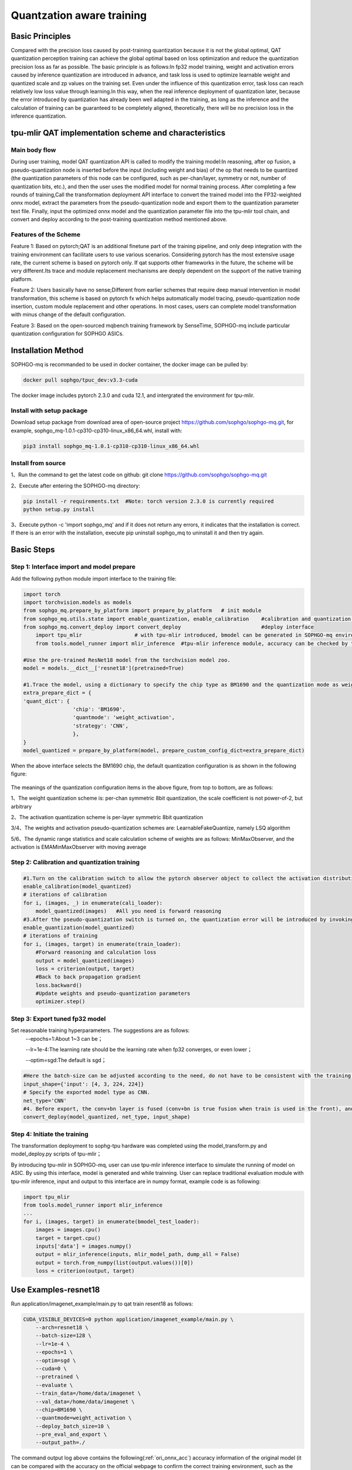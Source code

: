 Quantzation aware training
============================

Basic Principles
--------------------
Compared with the precision loss caused by post-training quantization because it is not the global optimal, QAT quantization perception training can achieve the global optimal based on loss optimization and reduce the quantization precision loss as far as possible. The basic principle is as follows:In fp32 model training, weight and activation errors caused by inference quantization are introduced in advance, and task loss is used to optimize learnable weight and quantized scale and zp values on the training set. Even under the influence of this quantization error, task loss can reach relatively low loss value through learning.In this way, when the real inference deployment of quantization later, because the error introduced by quantization has already been well adapted in the training, as long as the inference and the calculation of training can be guaranteed to be completely aligned, theoretically, there will be no precision loss in the inference quantization.

tpu-mlir QAT implementation scheme and characteristics
-------------------------------------------------------
Main body flow
~~~~~~~~~~~~~~~~~~~~~~~~~~~~~~~~~~~~~~~~~~~~~~~~~~
During user training, model QAT quantization API is called to modify the training model:In reasoning, after op fusion, a pseudo-quantization node is inserted before the input (including weight and bias) of the op that needs to be quantized (the quantization parameters of this node can be configured, such as per-chan/layer, symmetry or not, number of quantization bits, etc.), and then the user uses the modified model for normal training process. After completing a few rounds of training,Call the transformation deployment API interface to convert the trained model into the FP32-weighted onnx model, extract the parameters from the pseudo-quantization node and export them to the quantization parameter text file. Finally, input the optimized onnx model and the quantization parameter file into the tpu-mlir tool chain, and convert and deploy according to the post-training quantization method mentioned above.

Features of the Scheme
~~~~~~~~~~~~~~~~~~~~~~~~~~~~~~~~~~~~~~~~~~~~~~~~~~~
Feature 1: Based on pytorch;QAT is an additional finetune part of the training pipeline, and only deep integration with the training environment can facilitate users to use various scenarios. Considering pytorch has the most extensive usage rate, the current scheme is based on pytorch only. If qat supports other frameworks in the future, the scheme will be very different.Its trace and module replacement mechanisms are deeply dependent on the support of the native training platform.

Feature 2: Users basically have no sense;Different from earlier schemes that require deep manual intervention in model transformation, this scheme is based on pytorch fx which helps automatically model tracing, pseudo-quantization node insertion, custom module replacement and other operations. In most cases, users can complete model transformation with minus change of the default configuration.

Feature 3: Based on the open-sourced mqbench training framework by SenseTime, SOPHGO-mq include particular quantization configuration for SOPHGO ASICs.


Installation Method
---------------------------------------------------

SOPHGO-mq is recommanded to be used in docker container, the docker image can be pulled by:


.. code-block:: shell

    docker pull sophgo/tpuc_dev:v3.3-cuda

The docker image includes pytorch 2.3.0 and cuda 12.1, and intergrated the environment for tpu-mlir.

Install with setup package
~~~~~~~~~~~~~~~~~~~~~~~~~~~~~~~~~~~~~~~~~~~~~~~~~~~
Download setup package from download area of open-source project https://github.com/sophgo/sophgo-mq.git, for example, sophgo_mq-1.0.1-cp310-cp310-linux_x86_64.whl, install with:

.. code-block:: shell

    pip3 install sophgo_mq-1.0.1-cp310-cp310-linux_x86_64.whl


Install from source
~~~~~~~~~~~~~~~~~~~~~~~~~~~~~~~~~~~~~~~~~~~~~~~~~~~
1、Run the command to get the latest code on github: git clone https://github.com/sophgo/sophgo-mq.git

2、Execute after entering the SOPHGO-mq directory:

.. code-block:: shell

       pip install -r requirements.txt  #Note: torch version 2.3.0 is currently required
       python setup.py install

3、Execute python -c 'import sophgo_mq' and if it does not return any errors, it indicates that the installation is correct. If there is an error with the installation, execute pip uninstall sophgo_mq to uninstall it and then try again.





Basic Steps
------------------------------------------------
Step 1: Interface import and model prepare
~~~~~~~~~~~~~~~~~~~~~~~~~~~~~~~~~~~~~~~~~~~~~~~~

Add the following python module import interface to the training file:

.. code-block:: python

    import torch
    import torchvision.models as models
    from sophgo_mq.prepare_by_platform import prepare_by_platform   # init module
    from sophgo_mq.utils.state import enable_quantization, enable_calibration    #calibration and quantization switch
    from sophgo_mq.convert_deploy import convert_deploy                          #deploy interface
	import tpu_mlir			# with tpu-mlir introduced, bmodel can be generated in SOPHGO-mq environment
	from tools.model_runner import mlir_inference  #tpu-mlir inference module, accuracy can be checked by tpu-mlir inference module

    #Use the pre-trained ResNet18 model from the torchvision model zoo.
    model = models.__dict__['resnet18'](pretrained=True)

    #1.Trace the model, using a dictionary to specify the chip type as BM1690 and the quantization mode as weight_activation. In this quantization mode, both weights and activations are quantized. Specify the quantization strategy for CNN type.
    extra_prepare_dict = {
    'quant_dict': {
                    'chip': 'BM1690',
                    'quantmode': 'weight_activation',
                    'strategy': 'CNN',
                    },
    }
    model_quantized = prepare_by_platform(model, prepare_custom_config_dict=extra_prepare_dict)


When the above interface selects the BM1690 chip, the default quantization configuration is as shown in the following figure:

.. figure:: ../assets/bm1690_default_para.png
   :align: center

The meanings of the quantization configuration items in the above figure, from top to bottom, are as follows:

1、The weight quantization scheme is: per-chan symmetric 8bit quantization, the scale coefficient is not power-of-2, but arbitrary

2、The activation quantization scheme is per-layer symmetric 8bit quantization

3/4、The weights and activation pseudo-quantization schemes are: LearnableFakeQuantize, namely LSQ algorithm

5/6、The dynamic range statistics and scale calculation scheme of weights are as follows: MinMaxObserver, and the activation is EMAMinMaxObserver with moving average


Step 2: Calibration and quantization training
~~~~~~~~~~~~~~~~~~~~~~~~~~~~~~~~~~~~~~~~~~~~~~~~~~~~

.. code-block:: python

    #1.Turn on the calibration switch to allow the pytorch observer object to collect the activation distribution and calculate the initial scale and zp when reasoning on the model
    enable_calibration(model_quantized)
    # iterations of calibration
    for i, (images, _) in enumerate(cali_loader):
        model_quantized(images)   #All you need is forward reasoning
    #3.After the pseudo-quantization switch is turned on, the quantization error will be introduced by invoking the QuantizeBase subobject to conduct the pseudo-quantization operation when reasoning on the model
    enable_quantization(model_quantized)
    # iterations of training
    for i, (images, target) in enumerate(train_loader):
        #Forward reasoning and calculation loss
        output = model_quantized(images)
        loss = criterion(output, target)
        #Back to back propagation gradient
        loss.backward()
        #Update weights and pseudo-quantization parameters
        optimizer.step()

Step 3: Export tuned fp32 model
~~~~~~~~~~~~~~~~~~~~~~~~~~~~~~~~~

Set reasonable training hyperparameters. The suggestions are as follows:
      --epochs=1:About 1~3 can be；

      --lr=1e-4:The learning rate should be the learning rate when fp32 converges, or even lower；

      --optim=sgd:The default is sgd；


.. code-block:: python

    #Here the batch-size can be adjusted according to the need, do not have to be consistent with the training batch-size
    input_shape={'input': [4, 3, 224, 224]}
    # Specify the exported model type as CNN.
    net_type='CNN'
    #4. Before export, the conv+bn layer is fused (conv+bn is true fusion when train is used in the front), and the parameters in the pseudo-quantization node are saved to the parameter file, and then removed。
    convert_deploy(model_quantized, net_type, input_shape)


Step 4: Initiate the training
~~~~~~~~~~~~~~~~~~~~~~~~~~~~~~~~
The transformation deployment to sophg-tpu hardware was completed using the model_transform.py and model_deploy.py scripts of tpu-mlir；

By introducing tpu-mlir in SOPHGO-mq, user can use tpu-mlir inference interface to simulate the running of model on ASIC. By using this interface, model is generated and while trainning. User can replace traditional evaluation module with tpu-mlir inference, input and output to this interface are in numpy format, example code is as following:

.. code-block:: python

    import tpu_mlir
    from tools.model_runner import mlir_inference
    ...
    for i, (images, target) in enumerate(bmodel_test_loader):
        images = images.cpu()
        target = target.cpu()
        inputs['data'] = images.numpy()
        output = mlir_inference(inputs, mlir_model_path, dump_all = False)
        output = torch.from_numpy(list(output.values())[0])
        loss = criterion(output, target)

Use Examples-resnet18
------------------------------
Run application/imagenet_example/main.py to qat train resent18 as follows:

.. code-block:: shell

    CUDA_VISIBLE_DEVICES=0 python application/imagenet_example/main.py \
        --arch=resnet18 \
        --batch-size=128 \
        --lr=1e-4 \
        --epochs=1 \
        --optim=sgd \
        --cuda=0 \
        --pretrained \
        --evaluate \
        --train_data=/home/data/imagenet \
        --val_data=/home/data/imagenet \
        --chip=BM1690 \
        --quantmode=weight_activation \
        --deploy_batch_size=10 \
        --pre_eval_and_export \
        --output_path=./


The command output log above contains the following(:ref:`ori_onnx_acc`) accuracy information of the original model (it can be compared with the accuracy on the official webpage to confirm the correct training environment, such as the official nominal name:Acc@1 69.76 Acc@5 89.08,The link is:https://pytorch.apachecn.org/#/docs/1.0/torchvision_models）:

.. _ori_onnx_acc:
.. figure:: ../assets/ori_onnx_acc.png
   :align: center

   Original onnx model accuracy

After completing the qat training, the eval accuracy of the running band quantization node, theoretically the int8 accuracy of the tpu-mlir should be exactly aligned with this, as shown in the figure(:ref:`r18_qat_train_acc`) below:

.. _r18_qat_train_acc:
.. figure:: ../assets/r18_qat_train_acc.png
   :align: center

   resnet18 qat training accuracy

The final output directory is as follows(:ref:`r18_qat_output_dir`):

.. _r18_qat_output_dir:
.. figure:: ../assets/r18_qat_output_dir.png
   :align: center

   resnet18 qat training output model directory

The resnet18_ori.onnx in the figure above is the original pytorch model transferred onnx file. This resnet18_ori.onnx is quantified by PTQ with the tpu-mlir tool chain, and its symmetry and asymmetry quantization accuracy are measured as the baseline and resnet18_cali_table_from_sophgo_mq is the exported quantization parameter file with the following contents(:ref:`r18_qat_cali_table`):

.. _r18_qat_cali_table:
.. figure:: ../assets/r18_qat_cali_table.png
   :align: center

   resnet18 Sample qat quantization parameter table

a、In the red box of the first row in the figure above, work_mode is QAT_all_int8, indicating int8 quantization of the whole network. It can be selected from [QAT_all_int8, QAT_mix_prec], and quantization parameters such as symmetry and asymmetry will also be included。

b、In the figure above, 472_Relu_weight represents the QAT-tuned scale and zp parameters of conv weight. The first 64 represents the scale followed by 64, and the second 64 represents the zp followed by 64.tpu-mlir imports the weight_scale attribute of the top weight. If this attribute exists in the int8 lowering time, it is directly used. When it does not, it is recalculated according to the maximum lowering value。

c、In the case of asymmetric quantization, min and max above are calculated according to the scale, zp, qmin and qmax tuned by the activated qat. threshold is calculated according to the activated scale in the case of symmetric quantization, and both are not valid at the same time。


Tpu-mlir QAT test environment
--------------------------------
QAT model is targeted to SOPHGO ASIC, accuracy of the model can be verified with end to end verification program, usually it is deployed on chip. Within development environment, accuracy can be evaluated by tpu-mlir inference interface for convinence, sample code as following:


Adding a cfg File
~~~~~~~~~~~~~~~~~~~~~~~~~~~~~~~~
Go to the tpu-mlir/regression/eval directory and add {model_name}_qat.cfg to the qat_config subdirectory. For example, the contents of the resnet18_qat.cfg file are as follows:

.. code-block:: shell

    dataset=${REGRESSION_PATH}/dataset/ILSVRC2012
    test_input=${REGRESSION_PATH}/image/cat.jpg
    input_shapes=[[1,3,224,224]]  #Modified according to the actual shape
    #The following is the image preprocessing parameters, fill in according to the actual situation
    resize_dims=256,256
    mean=123.675,116.28,103.53
    scale=0.0171,0.0175,0.0174
    pixel_format=rgb
    int8_sym_tolerance=0.97,0.80
    int8_asym_tolerance=0.98,0.80
    debug_cmd=use_pil_resize

You can also add {model_name}_qat_ori.cfg file: Quantify the original pytorch model as baseline, which can be exactly the same as {model_name}_qat.cfg above；


Modify and execute run_eval.py
~~~~~~~~~~~~~~~~~~~~~~~~~~~~~~~
In the following figure, fill in more command strings of different precision evaluation methods in postprocess_type_all, such as the existing imagenet classification and coco detection precision calculation strings in the figure;In the following figure, model_list_all fills in the mapping of the model name to the parameter, for example:resnet18_qat's [0,0], where the first parameter represents the first command string in postprocess_type_all, and the second parameter represents the first directory in qat_model_path (separated by commas):

.. figure:: ../assets/run_eval_param.png
   :align: center

After configuring the postprocess_type_all and model_list_all arrays as needed, execute the following run_eval.py command:

.. code-block:: shell

    python3 run_eval.py
        --qat_eval        #In qat validation mode, the default is to perform regular model accuracy testing using the configuration in the tpu-mlir/regression/config
        --fast_test       #Quick test before the official test (only test the accuracy of 30 graphs) to confirm that all cases can run
        --pool_size 20    #By default, 10 processes run. If the machine has many idle resources, you can configure more
        --batch_size 10   #qat exports the batch-size of the model. The default is 1
        --qat_model_path '/workspace/classify_models/,/workspace/yolov5/qat_models'  #Directory of the qat model,For example, the value of model_list_all[' resnet18_qat '][1] is 0, indicating the first directory address of the model target in the qat_model_path:/workspace/classify_models/
        --debug_cmd use_pil_resize      #Use pil resize

After or during the test, view the model_eval script output log file starting with log\_ in the subdirectory named {model_name}_qat,For example, log_resnet18_qat.mlir indicates the log of testing resnet18_qat.mlir in the directory.log_resnet18_qat_bm1684x_tpu_int8_sym.mlir Indicates the test log of resnet18_qat_bm1684x_tpu_int8_sym.mlir in this directory.


Use Examples-yolov5s
------------------------
Execute the following command in application/yolov5_example to start QAT Training:

.. code-block:: shell

    CUDA_VISIBLE_DEVICES=0 python train.py \
        --cfg=yolov5s.yaml \
        --weights=yolov5s.pt \
        --data=coco.yaml \
        --epochs=5 \
        --output_path=./ \
        --batch-size=8 \
        --quantize \

After the training is completed, the same test and transformation deployment process as resnet18 before can be adopted。

Use Examples-bert
-------------------------
Execute the following command in application/nlp_example to start QAT Training:

.. code-block:: shell

    CUDA_VISIBLE_DEVICES=0 python qat_bertbase_questionanswer.py
